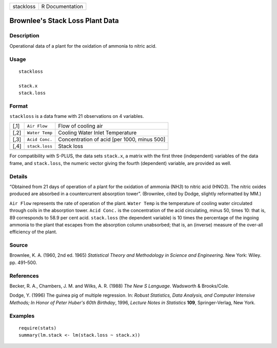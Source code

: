 ========= ===============
stackloss R Documentation
========= ===============

Brownlee's Stack Loss Plant Data
--------------------------------

Description
~~~~~~~~~~~

Operational data of a plant for the oxidation of ammonia to nitric acid.

Usage
~~~~~

::

   stackloss

   stack.x
   stack.loss

Format
~~~~~~

``stackloss`` is a data frame with 21 observations on 4 variables.

==== ============== ===========================================
[,1] ``Air Flow``   Flow of cooling air
[,2] ``Water Temp`` Cooling Water Inlet Temperature
[,3] ``Acid Conc.`` Concentration of acid [per 1000, minus 500]
[,4] ``stack.loss`` Stack loss
\                   
==== ============== ===========================================

For compatibility with S-PLUS, the data sets ``stack.x``, a matrix with
the first three (independent) variables of the data frame, and
``stack.loss``, the numeric vector giving the fourth (dependent)
variable, are provided as well.

Details
~~~~~~~

“Obtained from 21 days of operation of a plant for the oxidation of
ammonia (NH\ *3*) to nitric acid (HNO\ *3*). The nitric oxides produced
are absorbed in a countercurrent absorption tower”. (Brownlee, cited by
Dodge, slightly reformatted by MM.)

``Air Flow`` represents the rate of operation of the plant.
``Water Temp`` is the temperature of cooling water circulated through
coils in the absorption tower. ``Acid Conc.`` is the concentration of
the acid circulating, minus 50, times 10: that is, 89 corresponds to
58.9 per cent acid. ``stack.loss`` (the dependent variable) is 10 times
the percentage of the ingoing ammonia to the plant that escapes from the
absorption column unabsorbed; that is, an (inverse) measure of the
over-all efficiency of the plant.

Source
~~~~~~

Brownlee, K. A. (1960, 2nd ed. 1965) *Statistical Theory and Methodology
in Science and Engineering*. New York: Wiley. pp. 491–500.

References
~~~~~~~~~~

Becker, R. A., Chambers, J. M. and Wilks, A. R. (1988) *The New S
Language*. Wadsworth & Brooks/Cole.

Dodge, Y. (1996) The guinea pig of multiple regression. In: *Robust
Statistics, Data Analysis, and Computer Intensive Methods; In Honor of
Peter Huber's 60th Birthday*, 1996, *Lecture Notes in Statistics*
**109**, Springer-Verlag, New York.

Examples
~~~~~~~~

::

   require(stats)
   summary(lm.stack <- lm(stack.loss ~ stack.x))
